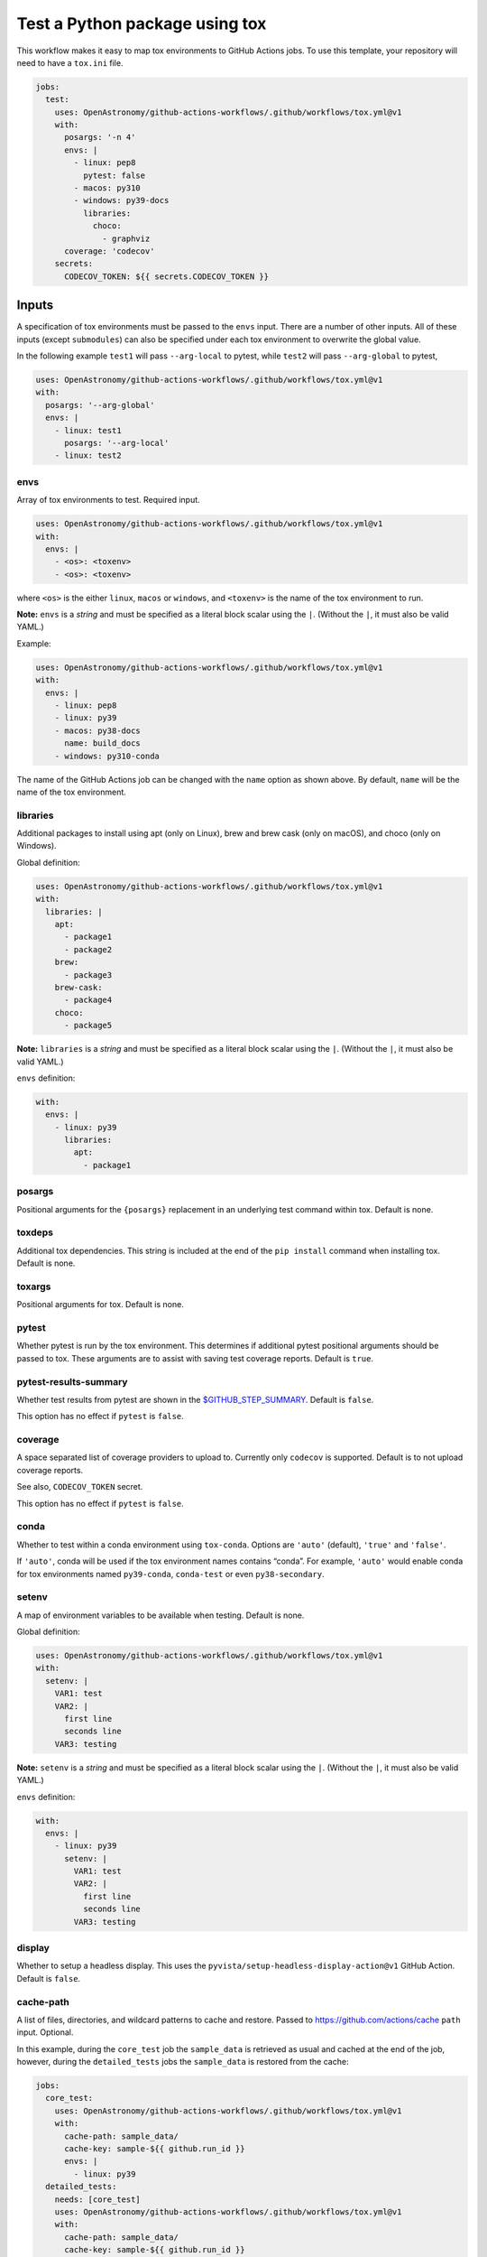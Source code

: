 Test a Python package using tox
-------------------------------

This workflow makes it easy to map tox environments to GitHub Actions
jobs. To use this template, your repository will need to have a
``tox.ini`` file.

.. code:: yaml

   jobs:
     test:
       uses: OpenAstronomy/github-actions-workflows/.github/workflows/tox.yml@v1
       with:
         posargs: '-n 4'
         envs: |
           - linux: pep8
             pytest: false
           - macos: py310
           - windows: py39-docs
             libraries:
               choco:
                 - graphviz
         coverage: 'codecov'
       secrets:
         CODECOV_TOKEN: ${{ secrets.CODECOV_TOKEN }}

Inputs
~~~~~~

A specification of tox environments must be passed to the ``envs``
input. There are a number of other inputs. All of these inputs (except
``submodules``) can also be specified under each tox environment to
overwrite the global value.

In the following example ``test1`` will pass ``--arg-local`` to pytest,
while ``test2`` will pass ``--arg-global`` to pytest,

.. code:: yaml

   uses: OpenAstronomy/github-actions-workflows/.github/workflows/tox.yml@v1
   with:
     posargs: '--arg-global'
     envs: |
       - linux: test1
         posargs: '--arg-local'
       - linux: test2

envs
^^^^

Array of tox environments to test. Required input.

.. code:: yaml

   uses: OpenAstronomy/github-actions-workflows/.github/workflows/tox.yml@v1
   with:
     envs: |
       - <os>: <toxenv>
       - <os>: <toxenv>

where ``<os>`` is the either ``linux``, ``macos`` or ``windows``, and
``<toxenv>`` is the name of the tox environment to run.

**Note:** ``envs`` is a *string* and must be specified as a literal
block scalar using the ``|``. (Without the ``|``, it must also be valid
YAML.)

Example:

.. code:: yaml

   uses: OpenAstronomy/github-actions-workflows/.github/workflows/tox.yml@v1
   with:
     envs: |
       - linux: pep8
       - linux: py39
       - macos: py38-docs
         name: build_docs
       - windows: py310-conda

The name of the GitHub Actions job can be changed with the ``name``
option as shown above. By default, ``name`` will be the name of the tox
environment.

libraries
^^^^^^^^^

Additional packages to install using apt (only on Linux), brew and brew
cask (only on macOS), and choco (only on Windows).

Global definition:

.. code:: yaml

   uses: OpenAstronomy/github-actions-workflows/.github/workflows/tox.yml@v1
   with:
     libraries: |
       apt:
         - package1
         - package2
       brew:
         - package3
       brew-cask:
         - package4
       choco:
         - package5

**Note:** ``libraries`` is a *string* and must be specified as a
literal block scalar using the ``|``. (Without the ``|``, it must also
be valid YAML.)

``envs`` definition:

.. code:: yaml

   with:
     envs: |
       - linux: py39
         libraries:
           apt:
             - package1

posargs
^^^^^^^

Positional arguments for the ``{posargs}`` replacement in an underlying
test command within tox. Default is none.

toxdeps
^^^^^^^

Additional tox dependencies. This string is included at the end of the
``pip install`` command when installing tox. Default is none.

toxargs
^^^^^^^

Positional arguments for tox. Default is none.

pytest
^^^^^^

Whether pytest is run by the tox environment. This determines if
additional pytest positional arguments should be passed to tox. These
arguments are to assist with saving test coverage reports. Default is
``true``.

pytest-results-summary
^^^^^^^^^^^^^^^^^^^^^^

Whether test results from pytest are shown in the
`$GITHUB_STEP_SUMMARY <https://github.blog/2022-05-09-supercharging-github-actions-with-job-summaries/>`__.
Default is ``false``.

This option has no effect if ``pytest`` is ``false``.

coverage
^^^^^^^^

A space separated list of coverage providers to upload to. Currently
only ``codecov`` is supported. Default is to not upload coverage
reports.

See also, ``CODECOV_TOKEN`` secret.

This option has no effect if ``pytest`` is ``false``.

conda
^^^^^

Whether to test within a conda environment using ``tox-conda``. Options
are ``'auto'`` (default), ``'true'`` and ``'false'``.

If ``'auto'``, conda will be used if the tox environment names contains
“conda”. For example, ``'auto'`` would enable conda for tox environments
named ``py39-conda``, ``conda-test`` or even ``py38-secondary``.

setenv
^^^^^^

A map of environment variables to be available when testing. Default is
none.

Global definition:

.. code:: yaml

   uses: OpenAstronomy/github-actions-workflows/.github/workflows/tox.yml@v1
   with:
     setenv: |
       VAR1: test
       VAR2: |
         first line
         seconds line
       VAR3: testing

**Note:** ``setenv`` is a *string* and must be specified as a
literal block scalar using the ``|``. (Without the ``|``, it must also
be valid YAML.)

``envs`` definition:

.. code:: yaml

   with:
     envs: |
       - linux: py39
         setenv: |
           VAR1: test
           VAR2: |
             first line
             seconds line
           VAR3: testing

display
^^^^^^^

Whether to setup a headless display. This uses the
``pyvista/setup-headless-display-action@v1`` GitHub Action. Default is
``false``.

cache-path
^^^^^^^^^^

A list of files, directories, and wildcard patterns to cache and
restore. Passed to
https://github.com/actions/cache ``path`` input.
Optional.

In this example, during the ``core_test`` job the ``sample_data`` is
retrieved as usual and cached at the end of the job, however, during the
``detailed_tests`` jobs the ``sample_data`` is restored from the cache:

.. code:: yaml

   jobs:
     core_test:
       uses: OpenAstronomy/github-actions-workflows/.github/workflows/tox.yml@v1
       with:
         cache-path: sample_data/
         cache-key: sample-${{ github.run_id }}
         envs: |
           - linux: py39
     detailed_tests:
       needs: [core_test]
       uses: OpenAstronomy/github-actions-workflows/.github/workflows/tox.yml@v1
       with:
         cache-path: sample_data/
         cache-key: sample-${{ github.run_id }}
         envs: |
           - macos: py39
           - windows: py39

In this example, the particular set of ``sample_data`` and
``processed_data`` needed for the job are restored from the cache if the
manifest file has not been modified. As the repository is not checked
out when calling the workflow, we need to find the hash of the files in
a separate job:

.. code:: yaml

   jobs:
     setup:
       runs-on: ubuntu-latest
       outputs:
         data-hash: ${{ steps.data-hash.outputs.hash }}
         compressed-data-hash: ${{ steps.compressed-data-hash.outputs.hash }}
       steps:
         - uses: actions/checkout@v3
         - id: data-hash
           run: echo "hash=${{ hashFiles('**/data_urls.json') }}" >> $GITHUB_OUTPUT
         - id: compressed-data-hash
           run: echo "hash=${{ hashFiles('**/compressed_data_urls.json') }}" >> $GITHUB_OUTPUT
     tests:
       needs: [setup]
       uses: OpenAstronomy/github-actions-workflows/.github/workflows/tox.yml@v1
       with:
         cache-path: |
           sample_data/
           processed_data/
         envs: |
           - linux: py39
             cache-key: full-sample-${{ needs.setup.outputs.data-hash }}
           - linux: py39-compressed
             cache-key: compressed-sample-${{ needs.setup.outputs.compressed-data-hash }}

cache-key
^^^^^^^^^

An explicit key for restoring and saving the cache. Passed to
https://github.com/actions/cache ``key`` input.
Optional.

cache-restore-keys
^^^^^^^^^^^^^^^^^^

An ordered list of keys to use for restoring the cache if no cache hit
occurred for key. Passed to
https://github.com/actions/cache
``restore-keys`` input. Optional.

runs-on
^^^^^^^

Choose an alternative image for the runner to use for each OS. By
default, ``linux`` is ``ubuntu-latest``, ``macos`` is ``macos-latest``
and ``windows`` is ``windows-latest``. None, some or all OS images can
be specified, and the global value can be overridden in each
environment.

It can be defined globally:

.. code:: yaml

   uses: OpenAstronomy/github-actions-workflows/.github/workflows/tox.yml@v1
   with:
     runs-on: |
       linux: ubuntu-18.04
       macos: macos-10.15
       windows: windows-2019

.. code:: yaml

   uses: OpenAstronomy/github-actions-workflows/.github/workflows/tox.yml@v1
   with:
     runs-on: |
       macos: macos-10.15

**Note:** ``runs-on`` is a *string* and must be specified as a
literal block scalar using the ``|``. (Without the ``|``, it must also
be valid YAML.)

``envs`` definition:

.. code:: yaml

   uses: OpenAstronomy/github-actions-workflows/.github/workflows/tox.yml@v1
   with:
     envs: |
       - windows: py39
         runs-on: windows-2019

default_python
^^^^^^^^^^^^^^

The version of Python to use if the tox environment name does not start
with ``py(2|3)[0-9]+`` or ``python-version`` is not set for the tox
environment. Default is ``3.x``.

For example, a tox environment ``py39-docs`` will run on Python 3.9,
while a tox environment ``build_docs`` will refer to the value of
``default_python``. The ``default_python`` can also be defined within
``envs``, however, a Python version specified in the tox environment
name takes priority.

To force a particular Python version for a tox environment, the
``python-version`` can be included in the definition of the specific
environment. The value of the ``python-version`` input will override
both the Python version in the tox environment name and any
``default_python`` inputs. See
https://github.com/actions/setup-python
for a full list of supported values for ``python-version``. In this
example, the development version of Python 3.11 and the PyPy
implementation of Python 3.9 will be tested:

.. code:: yaml

   uses: OpenAstronomy/github-actions-workflows/.github/workflows/tox.yml@v1
   with:
     envs: |
       - linux: py311
         python-version: '3.11-dev'
       - linux: pypy39
         python-version: 'pypy-3.9'

fail-fast
^^^^^^^^^

Whether to cancel all in-progress jobs if any job fails. Default is
``false``.

timeout-minutes
^^^^^^^^^^^^^^^

The maximum number of minutes to let a job run before GitHub
automatically cancels it. Default is ``360``.

submodules
^^^^^^^^^^

Whether to checkout submodules. Default is ``true``.

Secrets
~~~~~~~

CODECOV_TOKEN
^^^^^^^^^^^^^

If your repository is private, in order to upload to Codecov you need to
set the ``CODECOV_TOKEN`` environment variable or pass it as a secret to
the workflow.

